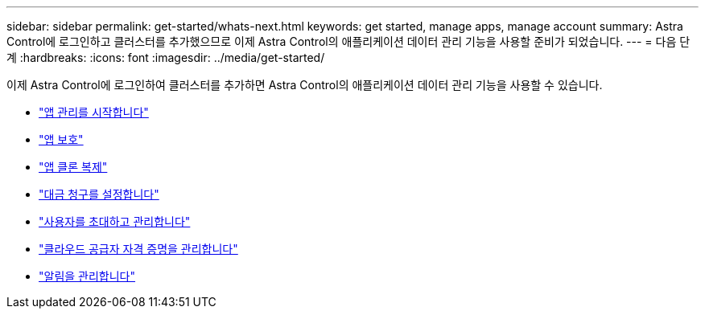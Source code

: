 ---
sidebar: sidebar 
permalink: get-started/whats-next.html 
keywords: get started, manage apps, manage account 
summary: Astra Control에 로그인하고 클러스터를 추가했으므로 이제 Astra Control의 애플리케이션 데이터 관리 기능을 사용할 준비가 되었습니다. 
---
= 다음 단계
:hardbreaks:
:icons: font
:imagesdir: ../media/get-started/


[role="lead"]
이제 Astra Control에 로그인하여 클러스터를 추가하면 Astra Control의 애플리케이션 데이터 관리 기능을 사용할 수 있습니다.

* link:../use/manage-apps.html["앱 관리를 시작합니다"]
* link:../use/protect-apps.html["앱 보호"]
* link:../use/clone-apps.html["앱 클론 복제"]
* link:../use/set-up-billing.html["대금 청구를 설정합니다"]
* link:../use/manage-users.html["사용자를 초대하고 관리합니다"]
* link:../use/manage-credentials.html["클라우드 공급자 자격 증명을 관리합니다"]
* link:../use/manage-notifications.html["알림을 관리합니다"]

